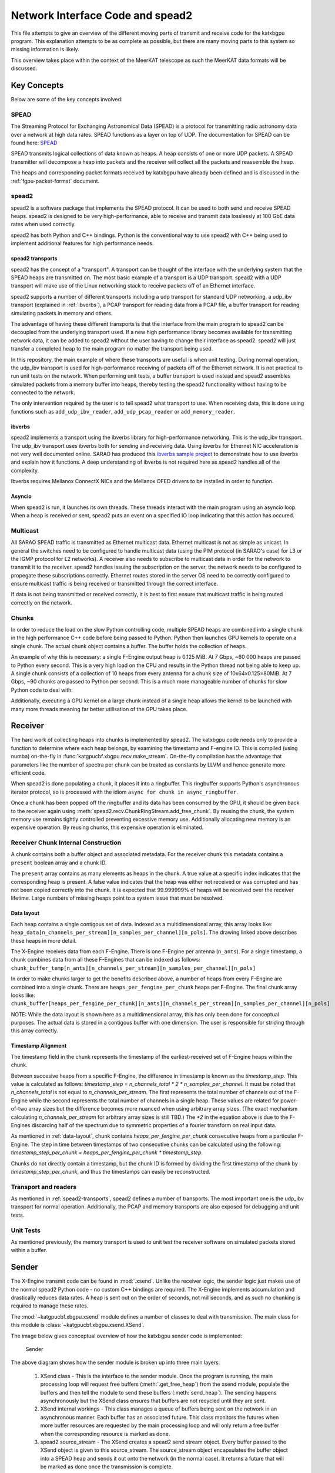 Network Interface Code and spead2
=================================

This file attempts to give an overview of the different moving parts of transmit
and receive code for the katxbgpu program. This explanation attempts to be as
complete as possible, but there are many moving parts to this system so missing
information is likely.

This overview takes place within the context of the MeerKAT telescope as such
the MeerKAT data formats will be discussed.

Key Concepts
------------

Below are some of the key concepts involved:

SPEAD
~~~~~

The Streaming Protocol for Exchanging Astronomical Data (SPEAD) is a protocol
for transmitting radio astronomy data over a network at high data rates. SPEAD
functions as a layer on top of UDP. The documentation for SPEAD can be found
here: `SPEAD`_

.. _SPEAD: https://casper.ssl.berkeley.edu/wiki/SPEAD

SPEAD transmits logical collections of data known as heaps. A heap consists of
one or more UDP packets. A SPEAD transmitter will decompose a heap into packets
and the receiver will collect all the packets and reassemble the heap.

The heaps and corresponding packet formats received by katxbgpu have already
been defined and is discussed in the :ref:`fgpu-packet-format`
document.

spead2
~~~~~~

spead2 is a software package that implements the SPEAD protocol. It can be used
to both send and receive SPEAD heaps. spead2 is designed to be very
high-performance, able to receive and transmit data losslessly at 100 GbE data
rates when used correctly.

spead2 has both Python and C++ bindings. Python is the conventional way to use
spead2 with C++ being used to implement additional features for high performance
needs.

.. _spead2-transports:

spead2 transports
^^^^^^^^^^^^^^^^^

spead2 has the concept of a "transport". A transport can be thought of the
interface with the underlying system that the SPEAD heaps are transmitted on.
The most basic example of a transport is a UDP transport. spead2 with a UDP
transport will make use of the Linux networking stack to receive packets off of
an Ethernet interface.

spead2 supports a number of different transports including a udp transport for
standard UDP networking, a udp_ibv transport (explained in :ref:`ibverbs`), a
PCAP transport for reading data from a PCAP file, a buffer transport for reading
simulating packets in memory and others.

The advantage of having these different transports is that the interface from
the main program to spead2 can be decoupled from the underlying transport used.
If a new high performance library becomes available for transmitting network
data, it can be added to spead2 without the user having to change their
interface as spead2. spead2 will just transfer a completed heap to the main
program no matter the transport being used.

In this repository, the main example of where these transports are useful is
when unit testing. During normal operation, the udp_ibv transport is used for
high-performance receiving of packets off of the Ethernet network. It is not
practical to run unit tests on the network. When performing unit tests, a buffer
transport is used instead and spead2 assembles simulated packets from a memory
buffer into heaps, thereby testing the spead2 functionality without having to be
connected to the network.

The only intervention required by the user is to tell spead2 what transport to
use. When receiving data, this is done using functions such as
``add_udp_ibv_reader``, ``add_udp_pcap_reader`` or ``add_memory_reader``.

.. todo::

  List the functions required to specify what transport to use for transmitting
  data when the transmit code is added.

.. _ibverbs:

ibverbs
^^^^^^^

spead2 implements a transport using the ibverbs library for high-performance
networking. This is the udp_ibv transport. The udp_ibv transport uses ibverbs
both for sending and receiving data. Using ibverbs for Ethernet NIC acceleration
is not very well documented online. SARAO has produced this
`ibverbs sample project`_ to demonstrate how to use ibverbs and explain how it
functions. A deep understanding of ibverbs is not required here as spead2
handles all of the complexity.

.. _ibverbs sample project: https://github.com/ska-sa/dc_sand/tree/master/ibverbs_sample_project

Ibverbs requires Mellanox ConnectX NICs and the Mellanox OFED drivers to be
installed in order to function.

Asyncio
^^^^^^^

When spead2 is run, it launches its own threads. These threads interact with the
main program using an asyncio loop. When a heap is received or sent, spead2 puts
an event on a specified IO loop indicating that this action has occured.

Multicast
~~~~~~~~~

All SARAO SPEAD traffic is transmitted as Ethernet multicast data. Ethernet
multicast is not as simple as unicast. In general the switches need to be
configured to handle multicast data (using the PIM protocol (in SARAO's case)
for L3 or the IGMP protocol for L2 networks). A receiver also needs to subscribe
to multicast data in order for the network to transmit it to the receiver.
spead2 handles issuing the subscription on the server, the network needs to be
configured to propegate these subscriptions correctly. Ethernet routes stored in
the server OS need to be correctly configured to ensure multicast traffic is
being received or transmitted through the correct interface.

If data is not being transmitted or received correctly, it is best to first
ensure that multicast traffic is being routed correctly on the network.

Chunks
~~~~~~

In order to reduce the load on the slow Python controlling code, multiple SPEAD
heaps are combined into a single chunk in the high performance C++ code before
being passed to Python. Python then launches GPU kernels to operate on a single
chunk. The actual chunk object contains a buffer. The buffer holds the
collection of heaps.

An example of why this is necessary: a single F-Engine output heap is 0.125 MiB.
At 7 Gbps, ~60 000 heaps are passed to Python every second. This is a very high
load on the CPU and results in the Python thread not being able to keep up. A
single chunk consists of a collection of 10 heaps from every antenna for a chunk
size of 10x64x0.125=80MiB. At 7 Gbps, ~90 chunks are passed to Python per
second. This is a much more manageable number of chunks for slow Python code to
deal with.

Additionally, executing a GPU kernel on a large chunk instead of a single heap
allows the kernel to be launched with many more threads meaning far better
utilisation of the GPU takes place.

Receiver
--------

The hard work of collecting heaps into chunks is implemented by spead2. The
katxbgpu code needs only to provide a function to determine where each heap
belongs, by examining the timestamp and F-engine ID. This is compiled (using
numba) on-the-fly in :func:`katgpucbf.xbgpu.recv.make_stream`. On-the-fly
compilation has the advantage that parameters like the number of spectra per
chunk can be treated as constants by LLVM and hence generate more efficient
code.

When spead2 is done populating a chunk, it places it into a ringbuffer. This
ringbuffer supports Python's asynchronous iterator protocol, so is processed
with the idiom ``async for chunk in async_ringbuffer``.

Once a chunk has been popped off the ringbuffer and its data has been consumed
by the GPU, it should be given back to the receiver again using
:meth:`spead2.recv.ChunkRingStream.add_free_chunk`. By reusing the chunk, the
system memory use remains tightly controlled preventing excessive memory use.
Additionally allocating new memory is an expensive operation. By reusing
chunks, this expensive operation is eliminated.

Receiver Chunk Internal Construction
~~~~~~~~~~~~~~~~~~~~~~~~~~~~~~~~~~~~

A chunk contains both a buffer object and associated metadata. For the receiver
chunk this metadata contains a ``present`` boolean array and a chunk ID.

The ``present`` array contains as many elements as heaps in the chunk. A true
value at a specific index indicates that the corresponding heap is present. A
false value indicates that the heap was either not received or was corrupted
and has not been copied correctly into the chunk. It is expected that
99.999999% of heaps will be received over the receiver lifetime. Large numbers
of missing heaps point to a system issue that must be resolved.

.. _data-layout:

Data layout
^^^^^^^^^^^

Each heap contains a single contigous set of data. Indexed as a multidimensional
array, this array looks like: ``heap_data[n_channels_per_stream][n_samples_per_channel][n_pols]``.
The drawing linked above describes these heaps in more detail.

The X-Engine receives data from each F-Engine. There is one F-Engine per antenna
(``n_ants``). For a single timestamp, a chunk combines data from all these
F-Engines that can be indexed as follows:
``chunk_buffer_temp[n_ants][n_channels_per_stream][n_samples_per_channel][n_pols]``

In order to make chunks larger to get the benefits described above, a
number of heaps from every F-Engine are combined into a single chunk. There are
``heaps_per_fengine_per_chunk`` heaps per F-Engine. The final chunk array looks
like:
``chunk_buffer[heaps_per_fengine_per_chunk][n_ants][n_channels_per_stream][n_samples_per_channel][n_pols]``

NOTE: While the data layout is shown here as a multidimensional array, this has
only been done for conceptual purposes. The actual data is stored in a contigous
buffer with one dimension. The user is responsible for striding through this
array correctly.

Timestamp Alignment
^^^^^^^^^^^^^^^^^^^

The timestamp field in the chunk represents the timestamp of the
earliest-received set of F-Engine heaps within the chunk.

Between succesive heaps from a specific F-Engine, the difference in timestamp is
known as the `timestamp_step`. This value is calculated as follows:
`timestamp_step = n_channels_total * 2 * n_samples_per_channel`. It must be
noted that `n_channels_total` is not equal to `n_channels_per_stream`. The first
represents the total number of channels out of the F-Engine while the second
represents the total number of channels in a single heap. These values are
related for power-of-two array sizes but the difference becomes more nuanced
when using arbitrary array sizes. (The exact mechanism calculating
`n_channels_per_stream` for arbitrary array sizes is still TBD.) The `*2` in the
equation above is due to the F-Engines discarding half of the spectrum due to
symmetric properties of a fourier transform on real input data.

As mentioned in :ref:`data-layout`, chunk contains `heaps_per_fengine_per_chunk`
consecutive heaps from a particular F-Engine. The step in time between
timestamps of two consecutive chunks can be calculated using the following:
`timestamp_step_per_chunk = heaps_per_fengine_per_chunk * timestamp_step`.

Chunks do not directly contain a timestamp, but the chunk ID is formed by
dividing the first timestamp of the chunk by `timestamp_step_per_chunk`, and
thus the timestamps can easily be reconstructed.

.. todo::

  Update this section when the channel division for non-power-of-2 array sizes
  is decided upon.

Transport and readers
~~~~~~~~~~~~~~~~~~~~~

As mentioned in :ref:`spead2-transports`, spead2 defines a number of transports.
The most important one is the udp_ibv transport for normal operation.
Additionally, the PCAP and memory transports are also exposed for debugging
and unit tests.

Unit Tests
~~~~~~~~~~

As mentioned previously, the memory transport is used to unit test the receiver
software on simulated packets stored within a buffer.

Sender
------

The X-Engine transmit code can be found in :mod:`.xsend`. Unlike the receiver
logic, the sender logic just makes use of the normal spead2 Python code - no
custom C++ bindings are required. The X-Engine implements accumulation and
drastically reduces data rates. A heap is sent out on the order of seconds, not
milliseconds, and as such no chunking is required to manage these rates.

The :mod:`~katgpucbf.xbgpu.xsend` module defines a number of classes to deal
with transmission. The main class for this module is
:class:`~katgpucbf.xbgpu.xsend.XSend`.

The image below gives conceptual overview of how the katxbgpu sender code is
implemented:

.. figure:: images/sender.png
  :width: 881px

  Sender

The above diagram shows how the sender module is broken up into three main
layers:

  1. XSend class - This is the interface to the sender
     module. Once the program is running, the main processing loop will request
     free buffers (:meth:`.get_free_heap`) from the xsend module, populate the
     buffers and then tell the module to send these buffers (:meth:`send_heap`).
     The sending happens asynchronously but the XSend class ensures that buffers
     are not recycled until they are sent.
  2. XSend internal workings - This class manages a queue of
     buffers being sent on the network in an asynchronous manner. Each buffer
     has an associated future. This class monitors the futures when more buffer
     resources are requested by the main processing loop and will only return a
     free buffer when the corresponding resource is marked as done.
  3. spead2 source_stream - The XSend creates a spead2 send stream object.
     Every buffer passed to the XSend object is given to this source_stream.
     The source_stream object encapsulates the buffer object into a SPEAD heap
     and sends it out onto the network (in the normal case). It returns a
     future that will be marked as done once the transmission is complete.

Peerdirect Support
------------------

spead2 provides support for Nvidia's GPUDirect technology. This allows data to
be copied directly from a Mellanox NIC to a Nvidia GPU without having to go
through system memory. spead2 needs to be using the udp_ibv transport to make
use of GPUDirect. By using GPUDirect, the system memory bandwidth requirements
are significantly reduced as the data does not pass through system RAM.

Currently GPUDirect is not supported on the gaming cards (RTX and GTX cards). It
is only supported on the server-grade cards (such as the A100).

Currently katxbgpu does not make use of the Peerdirect functionality.

.. todo::

  Write a script demonstrating how to use Peerdirect works. Update this description once this script has been written.
